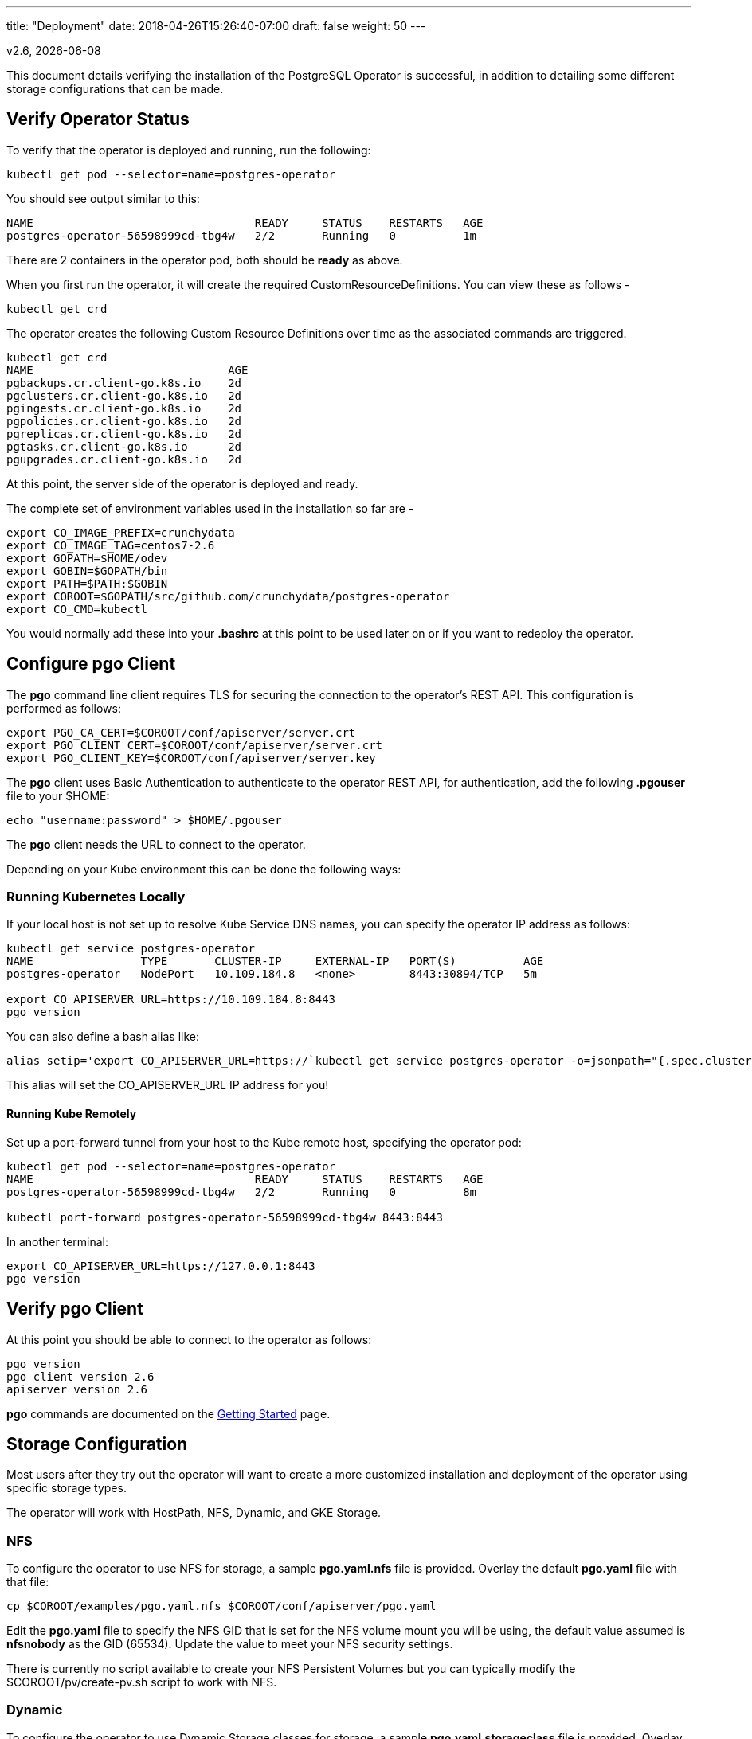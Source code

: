 ---
title: "Deployment"
date: 2018-04-26T15:26:40-07:00
draft: false
weight: 50
---

:toc:
v2.6, {docdate}

This document details verifying the installation of the PostgreSQL Operator
is successful, in addition to detailing some different storage configurations
that can be made.

== Verify Operator Status

To verify that the operator is deployed and running, run the following:
....
kubectl get pod --selector=name=postgres-operator
....

You should see output similar to this:
....
NAME                                 READY     STATUS    RESTARTS   AGE
postgres-operator-56598999cd-tbg4w   2/2       Running   0          1m
....

There are 2 containers in the operator pod, both should be *ready* as above.

When you first run the operator, it will create the required
CustomResourceDefinitions. You can view these as follows -
....
kubectl get crd
....

The operator creates the following Custom Resource Definitions over time as the
associated commands are triggered.
....
kubectl get crd
NAME                             AGE
pgbackups.cr.client-go.k8s.io    2d
pgclusters.cr.client-go.k8s.io   2d
pgingests.cr.client-go.k8s.io    2d
pgpolicies.cr.client-go.k8s.io   2d
pgreplicas.cr.client-go.k8s.io   2d
pgtasks.cr.client-go.k8s.io      2d
pgupgrades.cr.client-go.k8s.io   2d
....

At this point, the server side of the operator is deployed and ready.

The complete set of environment variables used in the installation
so far are -
....
export CO_IMAGE_PREFIX=crunchydata
export CO_IMAGE_TAG=centos7-2.6
export GOPATH=$HOME/odev
export GOBIN=$GOPATH/bin
export PATH=$PATH:$GOBIN
export COROOT=$GOPATH/src/github.com/crunchydata/postgres-operator
export CO_CMD=kubectl
....

You would normally add these into your *.bashrc* at this point to be used later on or if you want to redeploy the operator.

== Configure *pgo* Client

The *pgo* command line client requires TLS for securing the connection to the operator's REST API.  This configuration is performed as follows:
....
export PGO_CA_CERT=$COROOT/conf/apiserver/server.crt
export PGO_CLIENT_CERT=$COROOT/conf/apiserver/server.crt
export PGO_CLIENT_KEY=$COROOT/conf/apiserver/server.key
....

The *pgo* client uses Basic Authentication to authenticate to the operator REST API, for authentication, add the following *.pgouser* file to your $HOME:
....
echo "username:password" > $HOME/.pgouser
....

The *pgo* client needs the URL to connect to the operator.

Depending on your Kube environment this can be done the following ways:

=== Running Kubernetes Locally

If your local host is not set up to resolve Kube Service DNS names, you can specify the operator IP address as follows:
....
kubectl get service postgres-operator
NAME                TYPE       CLUSTER-IP     EXTERNAL-IP   PORT(S)          AGE
postgres-operator   NodePort   10.109.184.8   <none>        8443:30894/TCP   5m

export CO_APISERVER_URL=https://10.109.184.8:8443
pgo version
....

You can also define a bash alias like:
....
alias setip='export CO_APISERVER_URL=https://`kubectl get service postgres-operator -o=jsonpath="{.spec.clusterIP}"`:8443'
....

This alias will set the CO_APISERVER_URL IP address for you!

==== Running Kube Remotely

Set up a port-forward tunnel from your host to the Kube remote host, specifying the operator pod:
....
kubectl get pod --selector=name=postgres-operator
NAME                                 READY     STATUS    RESTARTS   AGE
postgres-operator-56598999cd-tbg4w   2/2       Running   0          8m

kubectl port-forward postgres-operator-56598999cd-tbg4w 8443:8443
....

In another terminal:
....
export CO_APISERVER_URL=https://127.0.0.1:8443
pgo version
....

== Verify *pgo* Client

At this point you should be able to connect to the operator as follows:
....
pgo version
pgo client version 2.6
apiserver version 2.6
....

*pgo* commands are documented on the link:/getting-started/[Getting Started] page.

== Storage Configuration

Most users after they try out the operator will want to create a more customized installation and deployment of the operator using specific storage types.

The operator will work with HostPath, NFS, Dynamic, and GKE Storage.

=== NFS

To configure the operator to use NFS for storage, a sample *pgo.yaml.nfs* file is provided.  Overlay the default *pgo.yaml* file with that file:
....
cp $COROOT/examples/pgo.yaml.nfs $COROOT/conf/apiserver/pgo.yaml
....

Edit the *pgo.yaml* file to specify the NFS GID that is set for the NFS volume mount you will be using, the default value assumed is *nfsnobody* as the GID (65534).  Update the value to meet your NFS security settings.

There is currently no script available to create your NFS Persistent Volumes but you can typically modify the $COROOT/pv/create-pv.sh script to work with NFS.

=== Dynamic

To configure the operator to use Dynamic Storage classes for storage, a sample *pgo.yaml.storageclass* file is provided.  Overlay the default *pgo.yaml* file with that file:
....
cp $COROOT/examples/pgo.yaml.storageclass $COROOT/conf/apiserver/pgo.yaml
....

Edit the *pgo.yaml* file to specify the storage class you will be using, the default value assumed is *standard* which is the name used by default within a GKE Kube cluster deployment.  Update the value to match your storage classes.

Notice that the *FsGroup* setting is required for most block storage and is set to the value of *26* since the PostgreSQL container runs as UID *26*.

=== GKE

Some notes for setting up GKE for the Operator deployment.

==== Install Kubectl
On your host you will be working from, install the kubectl command:

https://kubernetes.io/docs/tasks/tools/install-kubectl/

==== GCP

* Select your project
* Create a Kube cluster in that project

By default a storage class called *standard* is created.

==== Install GCloud

To access the Kube cluster you need to install the gcloud utility:

....
https://cloud.google.com/sdk/downloads
cd google-cloud-sdk
./install.sh
....

==== Configure Kubectl for Cluster Access

....
gcloud auth login

gcloud container clusters get-credentials jeff-quickstart --zone us-central1-a --project crunchy-dev-test

kubectl get storageclass
....

== Next Steps

There are many ways to configure the operator further. Some sample configurations are
documented on the link:/installation/configuration/[Configuration] page.

You may also want to find out more information on how the operator is designed to work and
deploy. This information can be found in the link:/how-it-works/[How It Works] page.

Information can be found on the full scope of commands on the
link:/getting-started/[Getting Started] page.
